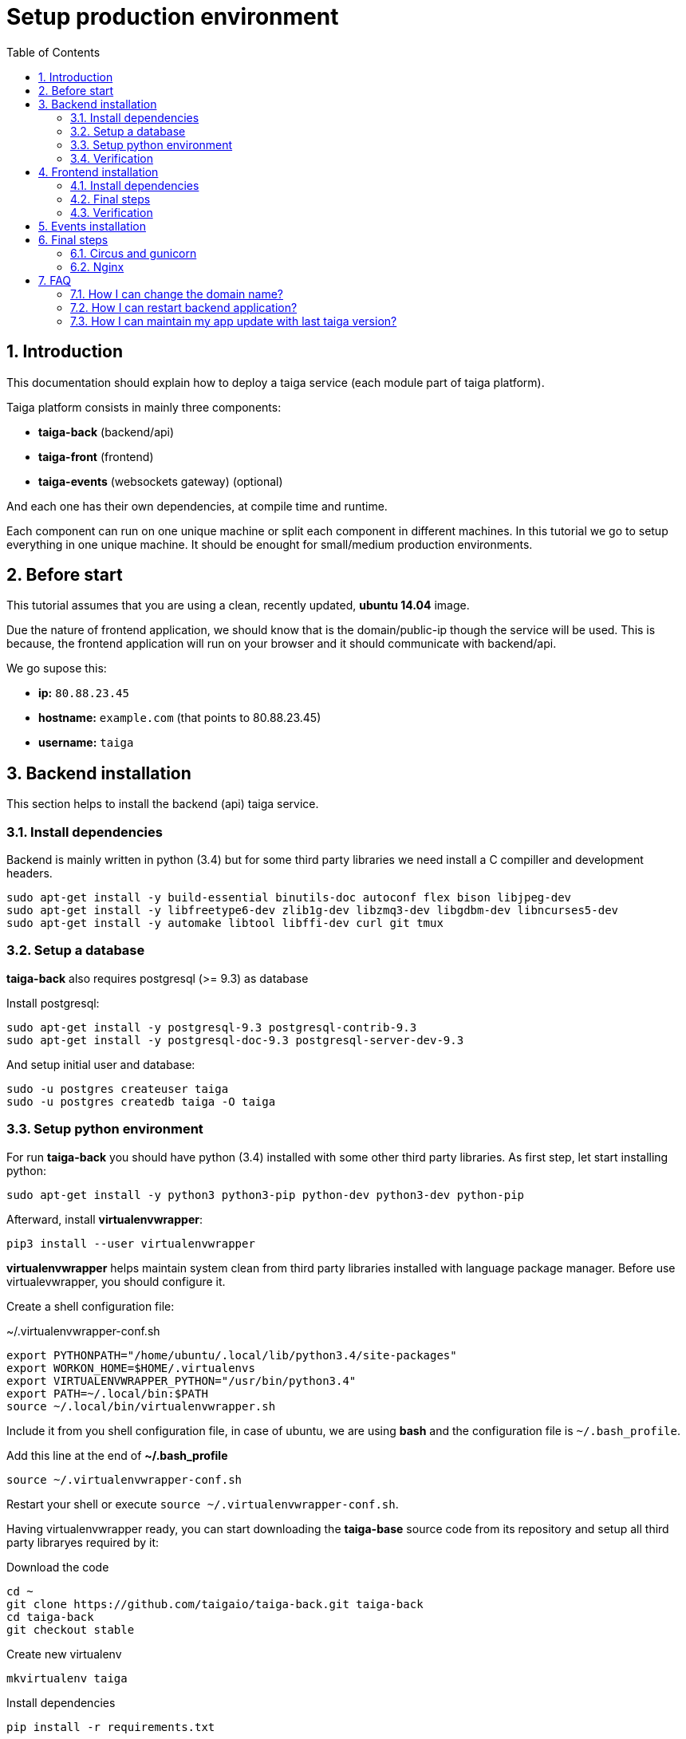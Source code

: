 Setup production environment
============================
:toc: left
:numbered:

Introduction
------------

This documentation should explain how to deploy a taiga service (each module part of taiga platform).

Taiga platform consists in mainly three components:

- **taiga-back** (backend/api)
- **taiga-front** (frontend)
- **taiga-events** (websockets gateway) (optional)

And each one has their own dependencies, at compile time and runtime.

Each component can run on one unique machine or split each component in different machines. In
this tutorial we go to setup everything in one unique machine. It should be enought for small/medium
production environments.

Before start
------------

This tutorial assumes that you are using a clean, recently updated, **ubuntu 14.04** image.

Due the nature of frontend application, we should know that is the domain/public-ip though
the service will be used. This is because, the frontend application will run on your browser
and it should communicate with backend/api.

We go supose this:

- **ip:** `80.88.23.45`
- **hostname:** `example.com` (that points to 80.88.23.45)
- **username:** `taiga`


Backend installation
--------------------

This section helps to install the backend (api) taiga service.

Install dependencies
~~~~~~~~~~~~~~~~~~~~

Backend is mainly written in python (3.4) but for some third party libraries we need install a
C compiller and development headers.

[source,bash]
----
sudo apt-get install -y build-essential binutils-doc autoconf flex bison libjpeg-dev
sudo apt-get install -y libfreetype6-dev zlib1g-dev libzmq3-dev libgdbm-dev libncurses5-dev
sudo apt-get install -y automake libtool libffi-dev curl git tmux
----

Setup a database
~~~~~~~~~~~~~~~~

**taiga-back** also requires postgresql (>= 9.3) as database

Install postgresql:

[source,bash]
----
sudo apt-get install -y postgresql-9.3 postgresql-contrib-9.3
sudo apt-get install -y postgresql-doc-9.3 postgresql-server-dev-9.3
----

And setup initial user and database:

[source,bash]
----
sudo -u postgres createuser taiga
sudo -u postgres createdb taiga -O taiga
----

Setup python environment
~~~~~~~~~~~~~~~~~~~~~~~~

For run **taiga-back** you should have python (3.4) installed with some other third party
libraries. As first step, let start installing python:

[source,bash]
----
sudo apt-get install -y python3 python3-pip python-dev python3-dev python-pip
----

Afterward, install **virtualenvwrapper**:

[source,bash]
----
pip3 install --user virtualenvwrapper
----

**virtualenvwrapper** helps maintain system clean from third party libraries installed
with language package manager. Before use virtualevwrapper, you should configure it.

Create a shell configuration file:

.~/.virtualenvwrapper-conf.sh
[source, bash]
----
export PYTHONPATH="/home/ubuntu/.local/lib/python3.4/site-packages"
export WORKON_HOME=$HOME/.virtualenvs
export VIRTUALENVWRAPPER_PYTHON="/usr/bin/python3.4"
export PATH=~/.local/bin:$PATH
source ~/.local/bin/virtualenvwrapper.sh
----

Include it from you shell configuration file, in case of ubuntu, we are using *bash* and the
configuration file is `~/.bash_profile`.

.Add this line at the end of **~/.bash_profile**
[source, bash]
----
source ~/.virtualenvwrapper-conf.sh
----

Restart your shell or execute `source ~/.virtualenvwrapper-conf.sh`.

Having virtualenvwrapper ready, you can start downloading the **taiga-base** source code from
its repository and setup all third party libraryes required by it:

.Download the code
[source,bash]
----
cd ~
git clone https://github.com/taigaio/taiga-back.git taiga-back
cd taiga-back
git checkout stable
----

.Create new virtualenv
[source,bash]
----
mkvirtualenv taiga
----

.Install dependencies
[source, bash]
----
pip install -r requirements.txt
----

.Populate the database with initial basic data
[source,bash]
----
python manage.py migrate --noinput
python manage.py loaddata initial_user
python manage.py loaddata initial_project_templates
python manage.py loaddata initial_role
python manage.py collectstatic --noinput
----

This creates new user **admin** with password **123123**.

If you want some example data, you can execute this command, that populates the database
with sample projects with random data, very usefull for demos:

[source,bash]
----
python manage.py sample_data
----

And as final step for setup **taiga-back**, we should create some intial configuration
for proper static/media files resolution and optionally, email sending support:

.Put this on ~/taiga-back/settings/local.py
[source,python]
----
from .common import *

MEDIA_URL = "http://example.com/media/"
STATIC_URL = "http://example.com/static/"
ADMIN_MEDIA_PREFIX = "http://example.com/static/admin/"
SITES["front"]["domain"] = "example.com"

SECRET_KEY = "theveryultratopsecretkey"

DEBUG = False
TEMPLATE_DEBUG = False
PUBLIC_REGISTER_ENABLED = True

DEFAULT_FROM_EMAIL = "no-reply@example.com"
SERVER_EMAIL = DEFAULT_FROM_EMAIL

# Uncomment this if you want activate email sending
# EMAIL_BACKEND = "django.core.mail.backends.smtp.EmailBackend"
# EMAIL_USE_TLS = False
# EMAIL_HOST = "localhost"
# EMAIL_HOST_USER = ""
# EMAIL_HOST_PASSWORD = ""
# EMAIL_PORT = 25
----

Verification
~~~~~~~~~~~~

To make sure everything is working, you can run the backend in development mode with:

[source,bash]
----
python manage.py runserver
----

Then you must be able to see a json representing the list of endpoints in the url http://localhost:8000/api/v1/ .


[NOTE]
Now we have backend installed and setup successful. Obviously this is not finished here, because python
in production environments should run in one application server. This details are explained on the last
section of this document.


Frontend installation
---------------------

This section helps to install the frontend application

Install dependencies
~~~~~~~~~~~~~~~~~~~~

Frontend application runs entirelly on browser, and it should be writed using javascript, css and html.
In case of **taiga-front** we have used other languaes. Because of it, we should install some
additional dependencies that compiles **taiga-front** code intro something that browser can understand.


Ruby and Gems
^^^^^^^^^^^^^

Ruby is used mainly for compile *sass* (css preprocessor). It also used for sass linting but that
is only on development environments.

.Install ruby
[source,bash]
----
sudo apt-get install -y ruby
----

.Install required gems
[source,bash]
----
gem install --user-install sass scss-lint
----

.Make gems scripts available in path putting this on *~/.bash_profile*
[source,bash]
----
export PATH=~/.gem/ruby/1.9.1/bin:$PATH
----

Restart the shell or run bash for make path changes available.


NodeJS and friends
^^^^^^^^^^^^^^^^^^

NodeJS is used for execute **gulp** and **bower**:

- **gulp**: task execution tool. Used mainly for execute deploy and compile tasks.
- **bower**: javascript dependencies management tool. Used mainly for download third party libraries
  used by **taiga-front**.

.Install nodejs
[source,bash]
----
sudo apt-get install -y nodejs npm
----

.Install **gulp** and **bower** using recently installed npm
[source,bash]
----
sudo npm install -g gulp bower
----

.Download the code
[source,bash]
----
cd ~
git clone https://github.com/taigaio/taiga-front.git taiga-front
cd taiga-front
git checkout stable
----

.Install all dependencies needed for run gulp and compile taiga-front
[source,bash]
----
npm install
bower install
----

Final steps
~~~~~~~~~~~

Having installed all dependencies, it only left two steps: create configuration and compile.

.Create intial configuration on ~/taiga-front/conf/main.json
[source,json]
----
{
    "api": "http://example.com/api/v1/",
    "eventsUrl": "ws://example.com/events",
    "debug": "true",
    "publicRegisterEnabled": true,
    "privacyPolicyUrl": null,
    "termsOfServiceUrl": null
}
----

.Run gulp task for compile
[source,bash]
----
cd ~/taiga-front
gulp deploy
----

Now, having compiled **taiga-front**, the only missing step is expose the generated code
(in **dist** directory) under static file web server: we use **nginx**. That process is
explained in the last section of this tutorial.

Verification
~~~~~~~~~~~~

To make sure everything is ok, you can check the **dist** directory and you'll see an
**index.html** file and **fonts**, **images**, **js**, **partials**, **plugins**,
**styles** and **svg** directories.

Events installation
-------------------

**This step is completelly optional and can be skeeped**

TODO

Final steps
-----------

If you are here, it probable that you are compleded the installation of **taiga-back** and
**taiga-front**. Having installed them is insufficient.

**taiga-back** should run under application server which in turn should be executed and monitored
by one process manager. For this task we will use **gunicorn** and **circus** respectivelly.

**taiga-front** and **taiga-back** should be exposed to the outside, using good proxy/static-file
web server. For this purpose we'll go to use **nginx**.


Circus and gunicorn
~~~~~~~~~~~~~~~~~~~

Circus is a process manager written by **Mozilla** and we will use it for execute **gunicorn**.
Circus, not only serves for execute processes, it also has utils for monitorize them, collect logs,
restart process if something happens and start processes on system boot.

.Install circus
[source,bash]
----
sudo pip2 install circus
----

.Initial configuration for circus on ~/circus.ini
[source,ini]
----
[circus]
check_delay = 5
endpoint = tcp://127.0.0.1:5555
pubsub_endpoint = tcp://127.0.0.1:5556
statsd = true

[watcher:taiga]
working_dir = /home/taiga/taiga-back
cmd = gunicorn
args = -w 3 -t 60 --pythonpath=. -b 0.0.0.0:8001 taiga.wsgi
uid = taiga
numprocesses = 1
autostart = true
send_hup = true
stdout_stream.class = FileStream
stdout_stream.filename = /home/taiga/logs/gunicorn.stdout.log
stdout_stream.max_bytes = 10485760
stdout_stream.backup_count = 4
stderr_stream.class = FileStream
stderr_stream.filename = /home/taiga/logs/gunicorn.stderr.log
stderr_stream.max_bytes = 10485760
stderr_stream.backup_count = 4

[env:taiga]
PATH = $PATH:/home/taiga/.virtualenvs/taiga/bin
----

[NOTE]
====
We store logs on user home, making them available and inmediate access when
you enters in a machine. For make everything works, make sure you have the logs directory
created.

You can create it with: `mkdir -p ~/logs`
====

.Setup circus for start on boot putting this on `/etc/init/circus.conf`
[source,text]
----
start on filesystem and net-device-up IFACE=lo
stop on runlevel [016]

respawn
exec /usr/local/bin/circusd /home/taiga/circus.ini
----

And finally start circus:

[source,bash]
----
sudo service circus start
----


Nginx
~~~~~

Nginx is used as static file web server for serve **taiga-front** and proxy requests to **taiga-back**.

Let start configuring it.

.Add specific configuration for **taiga-front** and **taiga-back** on /etc/nginx/sites-available/taiga.
[source,nginx]
----
server {
    listen 80 default_server;
    server_name _;

    large_client_header_buffers 4 32k;
    client_max_body_size 50M;
    charset utf-8;

    access_log /home/taiga/logs/nginx.access.log;
    error_log /home/taiga/logs/nginx.error.log;

    # Frontend
    location / {
        root /home/taiga/taiga-front/dist/;
        try_files $uri $uri/ /index.html;
    }

    # Backend
    location /api {
        proxy_set_header Host $http_host;
        proxy_set_header X-Real-IP $remote_addr;
        proxy_set_header X-Scheme $scheme;
        proxy_set_header X-Forwarded-Proto $scheme;
        proxy_set_header X-Forwarded-For $proxy_add_x_forwarded_for;
        proxy_pass http://127.0.0.1:8001/api;
        proxy_redirect off;
    }

    # Static files
    location /static {
        alias /home/taiga/taiga-back/static;
    }

    # Media files
    location /media {
        alias /home/taiga/taiga-back/media;
    }
}
----

[NOTE]
====
You can configure it as a virtual host, if you want to have various webs in the same nginx.
====

.Remove the link on /etc/nginx/sites-enabled/default and add /etc/nginx/sites-enabled/taiga
[source,nginx]
----
sudo rm /etc/nginx/sites-enabled/default
sudo ln -s /etc/nginx/sites-available/taiga /etc/nginx/sites-enabled/taiga
----

And finally, restart nginx with `sudo service nginx restart`

**Now you should have service up and running on `http://example.com/`**

FAQ
---

How I can change the domain name?
~~~~~~~~~~~~~~~~~~~~~~~~~~~~~~~~~

The domain name it mainly affects to frontend application, because it needs comunicate with the
backend through the domain/public-ip.

For it you should update the `url` value on frontend config file and rebuild frontend with
`gulp deploy`. Also you should update domain related configuration on the backend
settings file: `settings/local.py`.

And finally reload backend config with: `circusctl reload taiga`

How I can restart backend application?
~~~~~~~~~~~~~~~~~~~~~~~~~~~~~~~~~~~~~~

Very simple. Backend application is running under circus, and restart any application running
with circus is  through `circusctl` command:

[source,bash]
----
circusctl restart taiga
----

How I can maintain my app update with last taiga version?
~~~~~~~~~~~~~~~~~~~~~~~~~~~~~~~~~~~~~~~~~~~~~~~~~~~~~~~~~

Taiga platform is developed on github. For consistences you should alway maintain the same version
in time of *stable* branch of git repository.

**No packaged version of taiga is available at this moment.**

.Frontend application
[source,bash]
----
cd ~/taiga-front
git pull
gulp deploy
----

.Backend application
----
cd ~/taiga-back
workon taiga
git pull
pip install --upgrade -r requirements.txt
python manage.py migrate --noinput
python manage.py collectstatic --noinput
circusctl reload taiga
----

